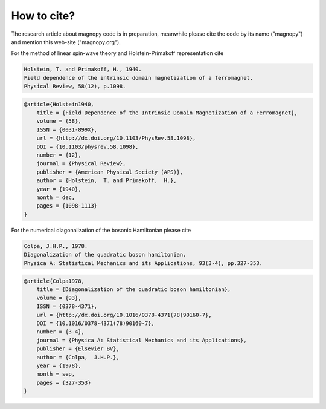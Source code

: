 .. _cite:

************
How to cite?
************


The research article about magnopy code is in preparation, meanwhile please cite the
code by its name ("magnopy") and mention this web-site ("magnopy.org").

For the method of linear spin-wave theory and Holstein-Primakoff representation cite

.. code-block:: text

    Holstein, T. and Primakoff, H., 1940.
    Field dependence of the intrinsic domain magnetization of a ferromagnet.
    Physical Review, 58(12), p.1098.

.. code-block:: LaTeX

    @article{Holstein1940,
        title = {Field Dependence of the Intrinsic Domain Magnetization of a Ferromagnet},
        volume = {58},
        ISSN = {0031-899X},
        url = {http://dx.doi.org/10.1103/PhysRev.58.1098},
        DOI = {10.1103/physrev.58.1098},
        number = {12},
        journal = {Physical Review},
        publisher = {American Physical Society (APS)},
        author = {Holstein,  T. and Primakoff,  H.},
        year = {1940},
        month = dec,
        pages = {1098-1113}
    }



For the numerical diagonalization of the bosonic Hamiltonian please cite

.. code-block:: text

    Colpa, J.H.P., 1978.
    Diagonalization of the quadratic boson hamiltonian.
    Physica A: Statistical Mechanics and its Applications, 93(3-4), pp.327-353.

.. code-block:: LaTeX

    @article{Colpa1978,
        title = {Diagonalization of the quadratic boson hamiltonian},
        volume = {93},
        ISSN = {0378-4371},
        url = {http://dx.doi.org/10.1016/0378-4371(78)90160-7},
        DOI = {10.1016/0378-4371(78)90160-7},
        number = {3-4},
        journal = {Physica A: Statistical Mechanics and its Applications},
        publisher = {Elsevier BV},
        author = {Colpa,  J.H.P.},
        year = {1978},
        month = sep,
        pages = {327-353}
    }
